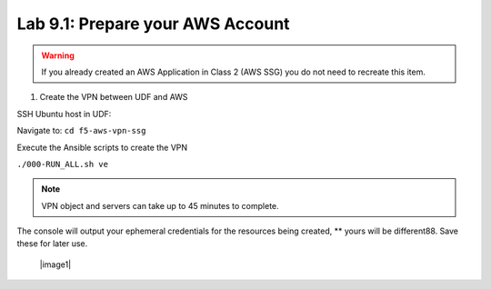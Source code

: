 Lab 9.1: Prepare your AWS Account 
---------------------------------------

.. warning:: If you already created an AWS Application in Class 2 (AWS SSG) you do not need to recreate this item.

1. Create the VPN between UDF and AWS

SSH Ubuntu host in UDF:

.. image:: pictures/image22.png
  :align: left
  :scale: 80%

Navigate to: ``cd f5-aws-vpn-ssg``

Execute the Ansible scripts to create the VPN 

``./000-RUN_ALL.sh ve``

.. note:: VPN object and servers can take up to 45 minutes to complete.

The console will output your ephemeral credentials for the resources being created, ** yours will be different88. Save these for later use.

 |image1|

.. |image01| image:: pictures/image1.png
   :width: 100%